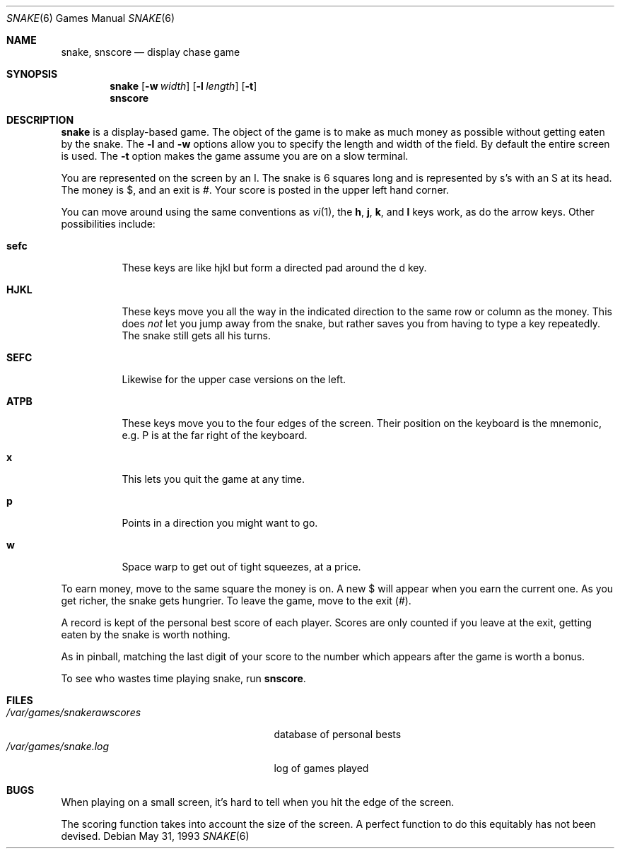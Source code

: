 .\"	$NetBSD: snake.6,v 1.12 2009/03/11 13:05:59 joerg Exp $
.\"
.\" Copyright (c) 1980, 1993
.\"	The Regents of the University of California.  All rights reserved.
.\"
.\" Redistribution and use in source and binary forms, with or without
.\" modification, are permitted provided that the following conditions
.\" are met:
.\" 1. Redistributions of source code must retain the above copyright
.\"    notice, this list of conditions and the following disclaimer.
.\" 2. Redistributions in binary form must reproduce the above copyright
.\"    notice, this list of conditions and the following disclaimer in the
.\"    documentation and/or other materials provided with the distribution.
.\" 3. Neither the name of the University nor the names of its contributors
.\"    may be used to endorse or promote products derived from this software
.\"    without specific prior written permission.
.\"
.\" THIS SOFTWARE IS PROVIDED BY THE REGENTS AND CONTRIBUTORS ``AS IS'' AND
.\" ANY EXPRESS OR IMPLIED WARRANTIES, INCLUDING, BUT NOT LIMITED TO, THE
.\" IMPLIED WARRANTIES OF MERCHANTABILITY AND FITNESS FOR A PARTICULAR PURPOSE
.\" ARE DISCLAIMED.  IN NO EVENT SHALL THE REGENTS OR CONTRIBUTORS BE LIABLE
.\" FOR ANY DIRECT, INDIRECT, INCIDENTAL, SPECIAL, EXEMPLARY, OR CONSEQUENTIAL
.\" DAMAGES (INCLUDING, BUT NOT LIMITED TO, PROCUREMENT OF SUBSTITUTE GOODS
.\" OR SERVICES; LOSS OF USE, DATA, OR PROFITS; OR BUSINESS INTERRUPTION)
.\" HOWEVER CAUSED AND ON ANY THEORY OF LIABILITY, WHETHER IN CONTRACT, STRICT
.\" LIABILITY, OR TORT (INCLUDING NEGLIGENCE OR OTHERWISE) ARISING IN ANY WAY
.\" OUT OF THE USE OF THIS SOFTWARE, EVEN IF ADVISED OF THE POSSIBILITY OF
.\" SUCH DAMAGE.
.\"
.\"	@(#)snake.6	8.1 (Berkeley) 5/31/93
.\"
.Dd May 31, 1993
.Dt SNAKE 6
.Os
.Sh NAME
.Nm snake ,
.Nm snscore
.Nd display chase game
.Sh SYNOPSIS
.Nm
.Op Fl w Ar width
.Op Fl l Ar length
.Op Fl t
.Nm snscore
.Sh DESCRIPTION
.Nm
is a display-based game.
The object of the game is to make as much money as possible without
getting eaten by the snake.
The
.Fl l
and
.Fl w
options allow you to specify the length and width of the field.
By default the entire screen is used.
The
.Fl t
option makes the game assume you are on a slow terminal.
.Pp
You are represented on the screen by an I.
The snake is 6 squares long and is represented by s's with an S at its head.
The money is $, and an exit is #.
Your score is posted in the upper left hand corner.
.Pp
You can move around using the same conventions as
.Xr vi 1 ,
the
.Ic h ,
.Ic j ,
.Ic k ,
and
.Ic l
keys work, as do the arrow keys.
Other possibilities include:
.Bl -tag -width indent
.It Ic sefc
These keys are like hjkl but form a directed pad around the d key.
.It Ic HJKL
These keys move you all the way in the indicated direction to the
same row or column as the money.
This does
.Em not
let you jump away from the snake, but rather saves you from having
to type a key repeatedly.
The snake still gets all his turns.
.It Ic SEFC
Likewise for the upper case versions on the left.
.It Ic ATPB
These keys move you to the four edges of the screen.
Their position on the keyboard is the mnemonic, e.g.
P is at the far right of the keyboard.
.It Ic x
This lets you quit the game at any time.
.It Ic p
Points in a direction you might want to go.
.It Ic w
Space warp to get out of tight squeezes, at a price.
.El
.Pp
To earn money, move to the same square the money is on.
A new $ will appear when you earn the current one.
As you get richer, the snake gets hungrier.
To leave the game, move to the exit (#).
.Pp
A record is kept of the personal best score of each player.
Scores are only counted if you leave at the exit,
getting eaten by the snake is worth nothing.
.Pp
As in pinball, matching the last digit of your score to the number
which appears after the game is worth a bonus.
.Pp
To see who wastes time playing snake, run
.Nm snscore .
.Sh FILES
.Bl -tag -width /var/games/snakerawscores -compact
.It Pa /var/games/snakerawscores
database of personal bests
.It Pa /var/games/snake.log
log of games played
.El
.Sh BUGS
When playing on a small screen,
it's hard to tell when you hit the edge of the screen.
.Pp
The scoring function takes into account the size of the screen.
A perfect function to do this equitably has not been devised.
